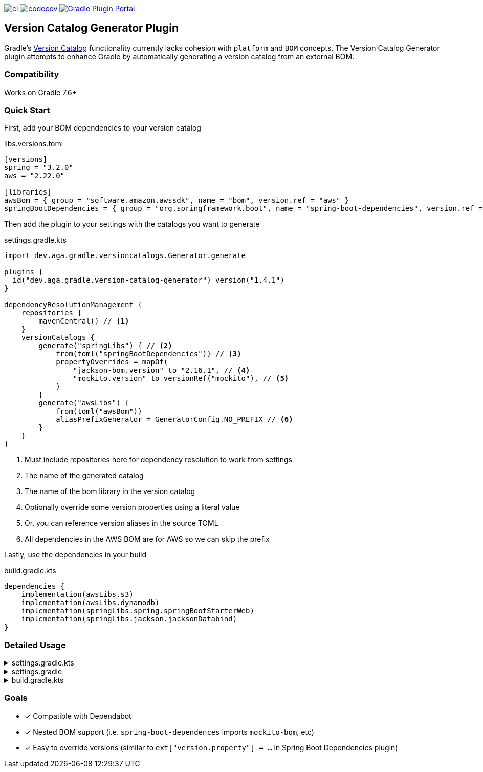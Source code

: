 https://github.com/austinarbor/version-catalog-generator/actions/workflows/ci.yml[image:https://github.com/austinarbor/version-catalog-generator/actions/workflows/ci.yml/badge.svg[ci]] https://codecov.io/gh/austinarbor/version-catalog-generator[image:https://codecov.io/gh/austinarbor/version-catalog-generator/graph/badge.svg?token=IO5UCDD5A0[codecov]] https://plugins.gradle.org/plugin/dev.aga.gradle.version-catalog-generator[image:https://staging.shields.io/gradle-plugin-portal/v/dev.aga.gradle.version-catalog-generator?label=Gradle%20Plugin%20Portal[Gradle Plugin Portal]]

:version: 1.4.1
:icons: font

== Version Catalog Generator Plugin

Gradle’s https://docs.gradle.org/current/userguide/platforms.html[Version Catalog] functionality currently lacks cohesion with `platform` and `BOM` concepts. The Version Catalog Generator plugin attempts to enhance Gradle by automatically generating a version catalog from an external BOM.

=== Compatibility

Works on Gradle 7.6+

=== Quick Start

First, add your BOM dependencies to your version catalog

.libs.versions.toml
[source,toml]
----
[versions]
spring = "3.2.0"
aws = "2.22.0"

[libraries]
awsBom = { group = "software.amazon.awssdk", name = "bom", version.ref = "aws" }
springBootDependencies = { group = "org.springframework.boot", name = "spring-boot-dependencies", version.ref = "spring" }
----

Then add the plugin to your settings with the catalogs you want to generate

.settings.gradle.kts
[source,kotlin,subs="attributes+"]
----
import dev.aga.gradle.versioncatalogs.Generator.generate

plugins {
  id("dev.aga.gradle.version-catalog-generator") version("{version}")
}

dependencyResolutionManagement {
    repositories {
        mavenCentral() // <1>
    }
    versionCatalogs {
        generate("springLibs") { // <2>
            from(toml("springBootDependencies")) // <3>
            propertyOverrides = mapOf(
                "jackson-bom.version" to "2.16.1", // <4>
                "mockito.version" to versionRef("mockito"), // <5>
            )
        }
        generate("awsLibs") {
            from(toml("awsBom"))
            aliasPrefixGenerator = GeneratorConfig.NO_PREFIX // <6>
        }
    }
}
----
<1> Must include repositories here for dependency resolution to work from settings
<2> The name of the generated catalog
<3> The name of the bom library in the version catalog
<4> Optionally override some version properties using a literal value
<5> Or, you can reference version aliases in the source TOML
<6> All dependencies in the AWS BOM are for AWS so we can skip the prefix

Lastly, use the dependencies in your build

.build.gradle.kts
[source,kotlin]
----
dependencies {
    implementation(awsLibs.s3)
    implementation(awsLibs.dynamodb)
    implementation(springLibs.spring.springBootStarterWeb)
    implementation(springLibs.jackson.jacksonDatabind)
}
----

=== Detailed Usage

.settings.gradle.kts
[%collapsible]
====
[source,kotlin,subs="attributes+"]
----
import dev.aga.gradle.versioncatalogs.Generator.generate
import dev.aga.gradle.versioncatalogs.GeneratorConfig

plugins {
    id("dev.aga.gradle.version-catalog-generator") version("{version}")
}

dependencyResolutionManagement {
    repositories {
        mavenCentral() // must include repositories here for dependency resolution to work from settings
    }
    versionCatalogs {
        generate("springLibs") { // the name of the generated catalog
            from {
                toml {
                    libraryAlias = "spring-boot-dependencies" // required, alias of the library in the toml below
                    file = file("gradle/libs.versions.toml") // optional, only required if not using this value
                }
            }
            // use this instead if you just want to use direct dependency notation
            from("org.springframework.boot:spring-boot-dependencies:3.1.2")
            // you can optionally change the library alias generation behavior
            // by providing your own algorithms below. check the javadoc for more
            // information
            libraryAliasGenerator = {groupId, artifactId ->
                val prefix = aliasPrefixGenerator(groupId, artifactId)
                val suffix = aliasSuffixGenerator(prefix, groupId, artifactId)
                GeneratorConfig.DEFAULT_ALIAS_GENERATOR(prefix,suffix)
            }
            // for example if you prefer no prefix and camelCase library names you can do:
            aliasPrefixGenerator = GeneratorConfig.NO_PREFIX

            // you can optionally change the version alias generation behavior by
            // providing your own algorithm below. check the javadoc for more
            // information
            versionNameGenerator = GeneratorConfig.DEFAULT_VERSION_NAME_GENERATOR

            // you can optionally override version properties from the BOM you are
            // generating a catalog for. for example, if spring-boot-dependencies
            // specifies jackson 2.15.3 but you want to use 2.16.1 instead, you can
            // override the version property in their BOM. You can also specify
            // a version ref to use. The version ref only works if you are sourcing
            // your BOM dependency from a TOML file, and the version reference must
            // exist in that same TOML file.
            propertyOverrides = mapOf(
                "jackson-bom.version" to "2.16.1", // optionally override some version properties using a literal value
                "mockito.version" to versionRef("mockito"), // or you can reference version aliases in the source toml
            )

            // you can optionally provide regex patterns to exclude dependencies
            // by their group or name
            excludeGroups = "some\\.group"
            excludeNames = ".*pattern"
            // optionally enable caching. this is disabled by default while we test the feature
            // out. see the below property for more details
            cacheEnabled = true
            // by default, if cachins is enabled we will store generated catalogs in build/version-catalogs,
            // relative to the directory in which the settings file is stored. customize that
            // directory by passing in a new value here. A relative directory will be resolved
            // relative to the settings file root. An absolute directory will be used as-is.
            // WARNING: When using a non-standard directory, be cognizant of when this file will
            // get cleaned up (or rather, when it will _not_ . If the directory you use is not
            // cleaned by the clean task, your catalogs will not get updated.
            cacheDirectory = file("build/some-folder")
        }
    }
}
----
====

.settings.gradle
[%collapsible]
====
[source,groovy,subs="attributes+"]
----
plugins {
    id('dev.aga.gradle.version-catalog-generator') version '{version}'
}

dependencyResolutionManagement {
    repositories {
        mavenCentral() // must include repositories here for dependency resolution to work from settings
    }
    versionCatalogs {
        generator.generate("jsonLibs") {
            it.from("com.fasterxml.jackson:jackson-bom:2.15.2")
            // you can optionally change the library alias generation behavior
            // by providing your own algorithms below. check the javadoc for more
            // information
            it.libraryAliasGenerator = { groupId, artifactId ->
                def prefix = aliasPrefixGenerator.invoke(groupId, artifactId)
                def suffix = aliasSuffixGenerator.invoke(prefix, groupId, artifactId)
                DEFAULT_ALIAS_GENERATOR.invoke(prefix,suffix)
            }
            // you can optionally change the version alias generation behavior by
            // providing your own algorithm below. check the javadoc for more
            // information
            it.versionNameGenerator = it.DEFAULT_VERSION_NAME_GENERATOR

            // you can optionally provide regex patterns to exclude dependencies
            // by their group or name
            excludeGroups = "some\\.group"
            excludeNames = ".*pattern"
        }
    }
}
----
====

.build.gradle.kts
[%collapsible]
====
[source,kotlin]
----
// add your dependencies from the generated catalog
dependencies {
    implementation(springLibs.spring.springBootStarterJdbc)
}
----
====

=== Goals

* [x] Compatible with Dependabot
* [x] Nested BOM support (i.e. `spring-boot-dependences` imports `+mockito-bom+`, etc)
* [x] Easy to override versions (similar to `ext["version.property"] = ...` in Spring Boot Dependencies plugin)

